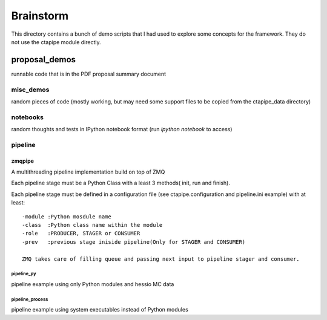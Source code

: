 ==========
Brainstorm
==========

This directory contains a bunch of demo scripts that I had used to
explore some concepts for the framework. They do not use the ctapipe
module directly.

**************
proposal_demos
**************
runnable code that is in the PDF proposal summary document

misc_demos
==========
random pieces of code (mostly working, but may need some support
files to be copied from the ctapipe_data directory)

notebooks
=========

random thoughts and tests in IPython notebook format (run `ipython notebook` to access)

pipeline
========
zmqpipe
-------

A multithreading pipeline implementation build on top of ZMQ

Each pipeline stage must be a Python Class with a least 3 methods( init, run and finish).

Each pipeline stage must be defined in a configuration file (see ctapipe.configuration and pipeline.ini example) with at least::

        -module :Python mosdule name
        -class  :Python class name within the module
        -role   :PRODUCER, STAGER or CONSUMER
        -prev   :previous stage iniside pipeline(Only for STAGER and CONSUMER) 

        ZMQ takes care of filling queue and passing next input to pipeline stager and consumer.

pipeline_py
^^^^^^^^^^^
pipeline example using only Python modules and hessio MC data

pipeline_process
^^^^^^^^^^^^^^^^
pipeline example using system executables instead of Python modules